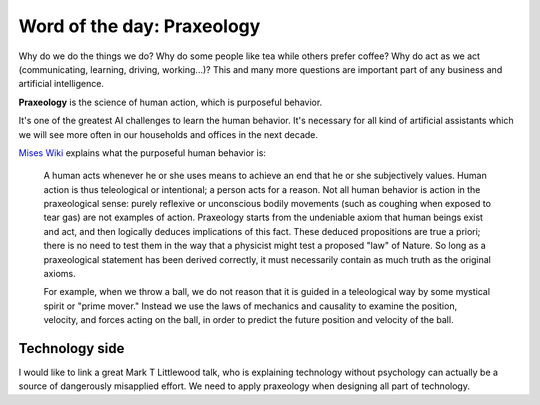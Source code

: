 Word of the day: Praxeology
===========================

.. author:: default
.. categories:: none
.. tags:: words
.. comments::


Why do we do the things we do? Why do some people like tea while others prefer coffee? Why do act as we act (communicating, learning, driving, working...)? This and many more questions are important part of any business and artificial intelligence.

**Praxeology** is the science of human action, which is purposeful behavior.

It's one of the greatest AI challenges to learn the human behavior. It's necessary for all kind of artificial assistants which we will see more often in our households and offices in the next decade.

.. more::

`Mises Wiki <https://wiki.mises.org/wiki/Main_Page>`_ explains what the purposeful human behavior is:

    A human acts whenever he or she uses means to achieve an end that he or she subjectively values. Human action is thus teleological or intentional; a person acts for a reason. Not all human behavior is action in the praxeological sense: purely reflexive or unconscious bodily movements (such as coughing when exposed to tear gas) are not examples of action. Praxeology starts from the undeniable axiom that human beings exist and act, and then logically deduces implications of this fact. These deduced propositions are true a priori; there is no need to test them in the way that a physicist might test a proposed "law" of Nature. So long as a praxeological statement has been derived correctly, it must necessarily contain as much truth as the original axioms.

    For example, when we throw a ball, we do not reason that it is guided in a teleological way by some mystical spirit or "prime mover." Instead we use the laws of mechanics and causality to examine the position, velocity, and forces acting on the ball, in order to predict the future position and velocity of the ball.

Technology side
---------------

I would like to link a great Mark T Littlewood talk, who is explaining technology without psychology can actually be a source of dangerously misapplied effort.
We need to apply praxeology when designing all part of technology.


.. raw:: html

   <iframe allowtransparency="true" frameborder="0" scrolling="no" class="wistia_embed" name="wistia_embed" src="https://fast.wistia.com/embed/iframe/r1o0ez0iw6" width="480" height="324"></iframe>
